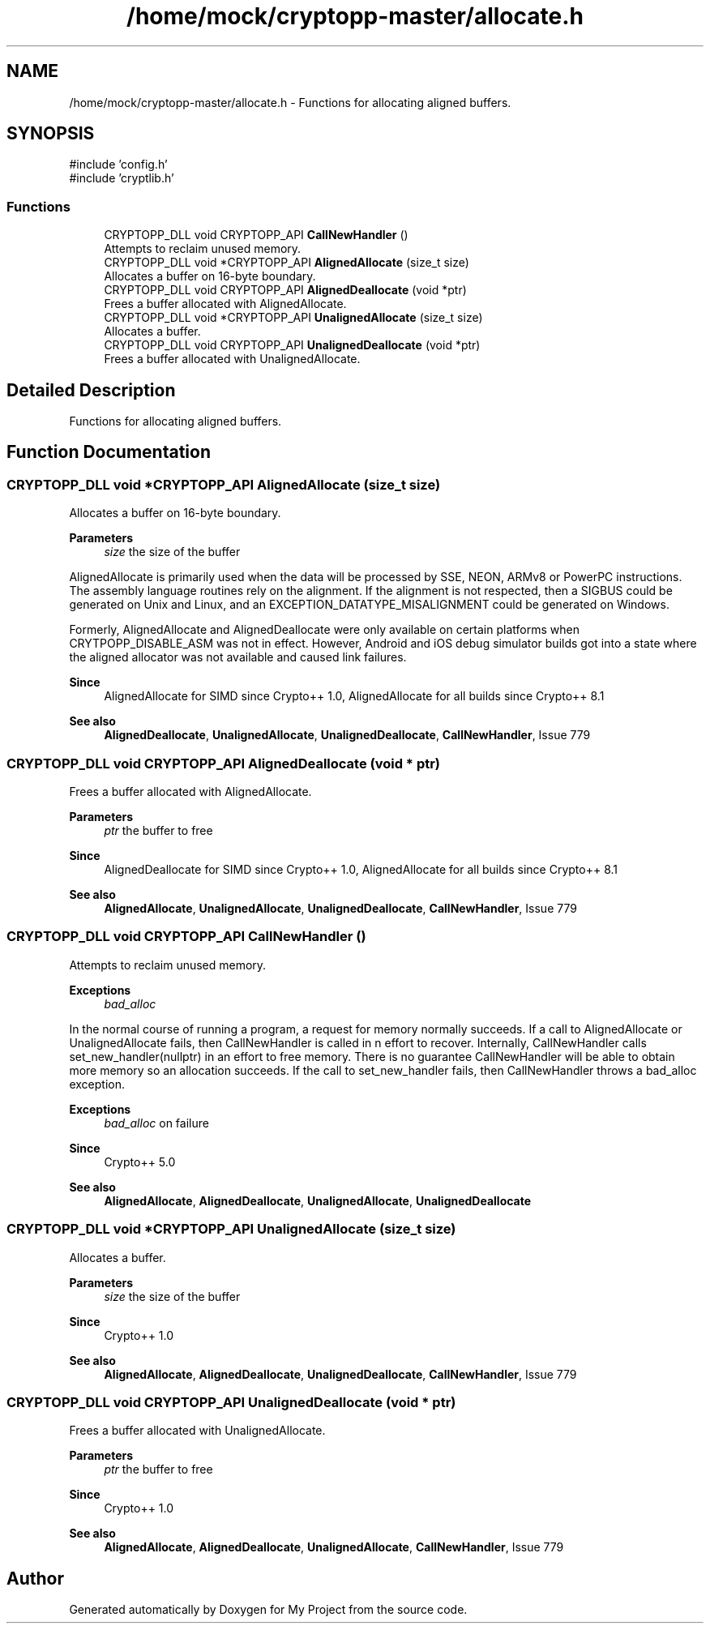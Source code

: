 .TH "/home/mock/cryptopp-master/allocate.h" 3 "My Project" \" -*- nroff -*-
.ad l
.nh
.SH NAME
/home/mock/cryptopp-master/allocate.h \- Functions for allocating aligned buffers\&.

.SH SYNOPSIS
.br
.PP
\fR#include 'config\&.h'\fP
.br
\fR#include 'cryptlib\&.h'\fP
.br

.SS "Functions"

.in +1c
.ti -1c
.RI "CRYPTOPP_DLL void CRYPTOPP_API \fBCallNewHandler\fP ()"
.br
.RI "Attempts to reclaim unused memory\&. "
.ti -1c
.RI "CRYPTOPP_DLL void *CRYPTOPP_API \fBAlignedAllocate\fP (size_t size)"
.br
.RI "Allocates a buffer on 16-byte boundary\&. "
.ti -1c
.RI "CRYPTOPP_DLL void CRYPTOPP_API \fBAlignedDeallocate\fP (void *ptr)"
.br
.RI "Frees a buffer allocated with AlignedAllocate\&. "
.ti -1c
.RI "CRYPTOPP_DLL void *CRYPTOPP_API \fBUnalignedAllocate\fP (size_t size)"
.br
.RI "Allocates a buffer\&. "
.ti -1c
.RI "CRYPTOPP_DLL void CRYPTOPP_API \fBUnalignedDeallocate\fP (void *ptr)"
.br
.RI "Frees a buffer allocated with UnalignedAllocate\&. "
.in -1c
.SH "Detailed Description"
.PP
Functions for allocating aligned buffers\&.


.SH "Function Documentation"
.PP
.SS "CRYPTOPP_DLL void *CRYPTOPP_API AlignedAllocate (size_t size)"

.PP
Allocates a buffer on 16-byte boundary\&.
.PP
\fBParameters\fP
.RS 4
\fIsize\fP the size of the buffer
.RE
.PP
AlignedAllocate is primarily used when the data will be processed by SSE, NEON, ARMv8 or PowerPC instructions\&. The assembly language routines rely on the alignment\&. If the alignment is not respected, then a SIGBUS could be generated on Unix and Linux, and an EXCEPTION_DATATYPE_MISALIGNMENT could be generated on Windows\&.

.PP
Formerly, AlignedAllocate and AlignedDeallocate were only available on certain platforms when CRYTPOPP_DISABLE_ASM was not in effect\&. However, Android and iOS debug simulator builds got into a state where the aligned allocator was not available and caused link failures\&.
.PP
\fBSince\fP
.RS 4
AlignedAllocate for SIMD since Crypto++ 1\&.0, AlignedAllocate for all builds since Crypto++ 8\&.1
.RE
.PP
\fBSee also\fP
.RS 4
\fBAlignedDeallocate\fP, \fBUnalignedAllocate\fP, \fBUnalignedDeallocate\fP, \fBCallNewHandler\fP, \fRIssue 779\fP
.RE
.PP

.SS "CRYPTOPP_DLL void CRYPTOPP_API AlignedDeallocate (void * ptr)"

.PP
Frees a buffer allocated with AlignedAllocate\&.
.PP
\fBParameters\fP
.RS 4
\fIptr\fP the buffer to free
.RE
.PP
\fBSince\fP
.RS 4
AlignedDeallocate for SIMD since Crypto++ 1\&.0, AlignedAllocate for all builds since Crypto++ 8\&.1
.RE
.PP
\fBSee also\fP
.RS 4
\fBAlignedAllocate\fP, \fBUnalignedAllocate\fP, \fBUnalignedDeallocate\fP, \fBCallNewHandler\fP, \fRIssue 779\fP
.RE
.PP

.SS "CRYPTOPP_DLL void CRYPTOPP_API CallNewHandler ()"

.PP
Attempts to reclaim unused memory\&.
.PP
\fBExceptions\fP
.RS 4
\fIbad_alloc\fP
.RE
.PP
In the normal course of running a program, a request for memory normally succeeds\&. If a call to AlignedAllocate or UnalignedAllocate fails, then CallNewHandler is called in n effort to recover\&. Internally, CallNewHandler calls set_new_handler(nullptr) in an effort to free memory\&. There is no guarantee CallNewHandler will be able to obtain more memory so an allocation succeeds\&. If the call to set_new_handler fails, then CallNewHandler throws a bad_alloc exception\&.
.PP
\fBExceptions\fP
.RS 4
\fIbad_alloc\fP on failure
.RE
.PP
\fBSince\fP
.RS 4
Crypto++ 5\&.0
.RE
.PP
\fBSee also\fP
.RS 4
\fBAlignedAllocate\fP, \fBAlignedDeallocate\fP, \fBUnalignedAllocate\fP, \fBUnalignedDeallocate\fP
.RE
.PP

.SS "CRYPTOPP_DLL void *CRYPTOPP_API UnalignedAllocate (size_t size)"

.PP
Allocates a buffer\&.
.PP
\fBParameters\fP
.RS 4
\fIsize\fP the size of the buffer
.RE
.PP
\fBSince\fP
.RS 4
Crypto++ 1\&.0
.RE
.PP
\fBSee also\fP
.RS 4
\fBAlignedAllocate\fP, \fBAlignedDeallocate\fP, \fBUnalignedDeallocate\fP, \fBCallNewHandler\fP, \fRIssue 779\fP
.RE
.PP

.SS "CRYPTOPP_DLL void CRYPTOPP_API UnalignedDeallocate (void * ptr)"

.PP
Frees a buffer allocated with UnalignedAllocate\&.
.PP
\fBParameters\fP
.RS 4
\fIptr\fP the buffer to free
.RE
.PP
\fBSince\fP
.RS 4
Crypto++ 1\&.0
.RE
.PP
\fBSee also\fP
.RS 4
\fBAlignedAllocate\fP, \fBAlignedDeallocate\fP, \fBUnalignedAllocate\fP, \fBCallNewHandler\fP, \fRIssue 779\fP
.RE
.PP

.SH "Author"
.PP
Generated automatically by Doxygen for My Project from the source code\&.
